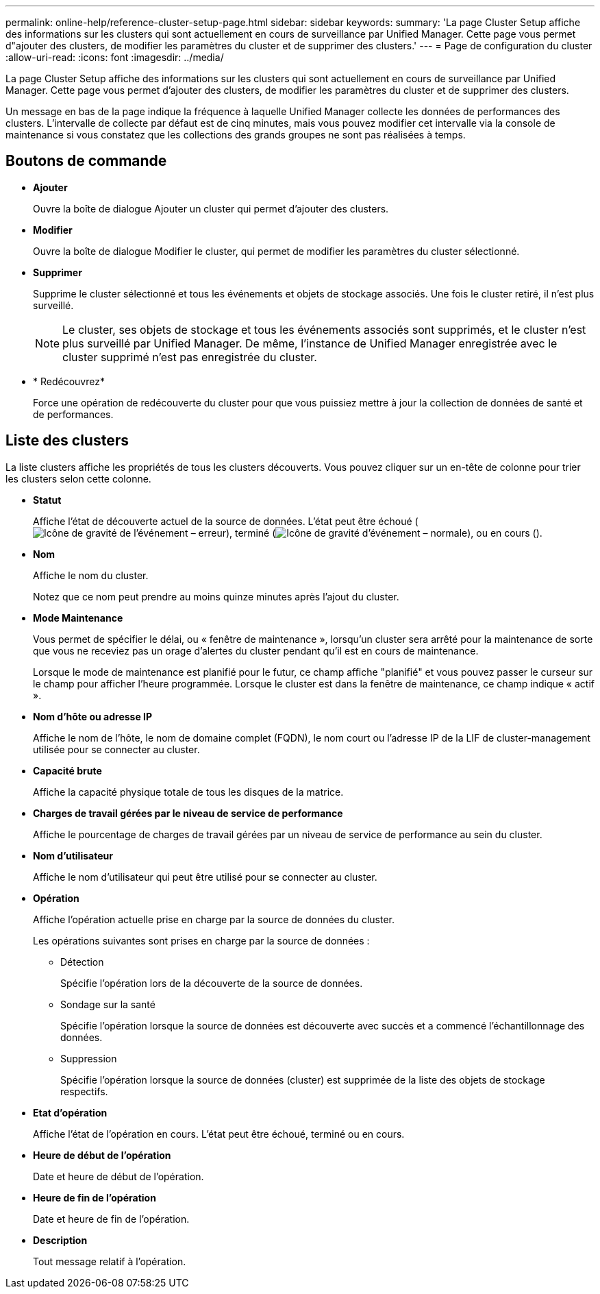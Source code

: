---
permalink: online-help/reference-cluster-setup-page.html 
sidebar: sidebar 
keywords:  
summary: 'La page Cluster Setup affiche des informations sur les clusters qui sont actuellement en cours de surveillance par Unified Manager. Cette page vous permet d"ajouter des clusters, de modifier les paramètres du cluster et de supprimer des clusters.' 
---
= Page de configuration du cluster
:allow-uri-read: 
:icons: font
:imagesdir: ../media/


[role="lead"]
La page Cluster Setup affiche des informations sur les clusters qui sont actuellement en cours de surveillance par Unified Manager. Cette page vous permet d'ajouter des clusters, de modifier les paramètres du cluster et de supprimer des clusters.

Un message en bas de la page indique la fréquence à laquelle Unified Manager collecte les données de performances des clusters. L'intervalle de collecte par défaut est de cinq minutes, mais vous pouvez modifier cet intervalle via la console de maintenance si vous constatez que les collections des grands groupes ne sont pas réalisées à temps.



== Boutons de commande

* *Ajouter*
+
Ouvre la boîte de dialogue Ajouter un cluster qui permet d'ajouter des clusters.

* *Modifier*
+
Ouvre la boîte de dialogue Modifier le cluster, qui permet de modifier les paramètres du cluster sélectionné.

* *Supprimer*
+
Supprime le cluster sélectionné et tous les événements et objets de stockage associés. Une fois le cluster retiré, il n'est plus surveillé.

+
[NOTE]
====
Le cluster, ses objets de stockage et tous les événements associés sont supprimés, et le cluster n'est plus surveillé par Unified Manager. De même, l'instance de Unified Manager enregistrée avec le cluster supprimé n'est pas enregistrée du cluster.

====
* * Redécouvrez*
+
Force une opération de redécouverte du cluster pour que vous puissiez mettre à jour la collection de données de santé et de performances.





== Liste des clusters

La liste clusters affiche les propriétés de tous les clusters découverts. Vous pouvez cliquer sur un en-tête de colonne pour trier les clusters selon cette colonne.

* *Statut*
+
Affiche l'état de découverte actuel de la source de données. L'état peut être échoué (image:../media/sev-error-um60.png["Icône de gravité de l'événement – erreur"]), terminé (image:../media/sev-normal-um60.png["Icône de gravité d'événement – normale"]), ou en cours (image:../media/in-progress.gif[""]).

* *Nom*
+
Affiche le nom du cluster.

+
Notez que ce nom peut prendre au moins quinze minutes après l'ajout du cluster.

* *Mode Maintenance*
+
Vous permet de spécifier le délai, ou « fenêtre de maintenance », lorsqu'un cluster sera arrêté pour la maintenance de sorte que vous ne receviez pas un orage d'alertes du cluster pendant qu'il est en cours de maintenance.

+
Lorsque le mode de maintenance est planifié pour le futur, ce champ affiche "planifié" et vous pouvez passer le curseur sur le champ pour afficher l'heure programmée. Lorsque le cluster est dans la fenêtre de maintenance, ce champ indique « actif ».

* *Nom d'hôte ou adresse IP*
+
Affiche le nom de l'hôte, le nom de domaine complet (FQDN), le nom court ou l'adresse IP de la LIF de cluster-management utilisée pour se connecter au cluster.

* *Capacité brute*
+
Affiche la capacité physique totale de tous les disques de la matrice.

* *Charges de travail gérées par le niveau de service de performance*
+
Affiche le pourcentage de charges de travail gérées par un niveau de service de performance au sein du cluster.

* *Nom d'utilisateur*
+
Affiche le nom d'utilisateur qui peut être utilisé pour se connecter au cluster.

* *Opération*
+
Affiche l'opération actuelle prise en charge par la source de données du cluster.

+
Les opérations suivantes sont prises en charge par la source de données :

+
** Détection
+
Spécifie l'opération lors de la découverte de la source de données.

** Sondage sur la santé
+
Spécifie l'opération lorsque la source de données est découverte avec succès et a commencé l'échantillonnage des données.

** Suppression
+
Spécifie l'opération lorsque la source de données (cluster) est supprimée de la liste des objets de stockage respectifs.



* *Etat d'opération*
+
Affiche l'état de l'opération en cours. L'état peut être échoué, terminé ou en cours.

* *Heure de début de l'opération*
+
Date et heure de début de l'opération.

* *Heure de fin de l'opération*
+
Date et heure de fin de l'opération.

* *Description*
+
Tout message relatif à l'opération.


